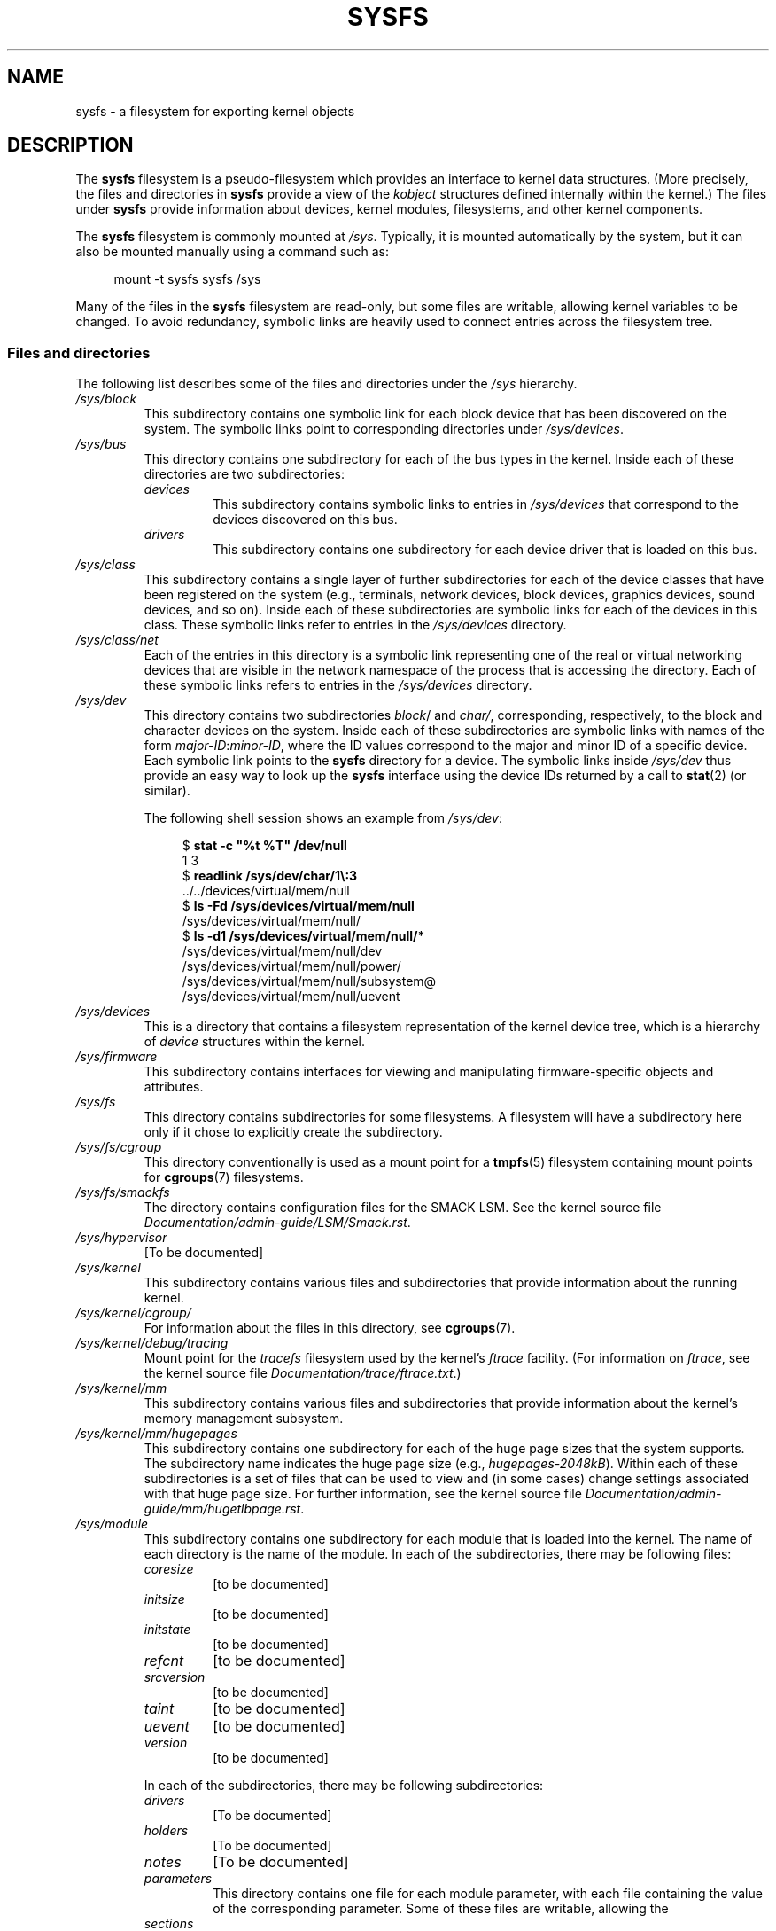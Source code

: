 .\" Copyright (c) 2017 by Michael Kerrisk <mtk.manpages@gmail.com>
.\"
.\" %%%LICENSE_START(VERBATIM)
.\" Permission is granted to make and distribute verbatim copies of this
.\" manual provided the copyright notice and this permission notice are
.\" preserved on all copies.
.\"
.\" Permission is granted to copy and distribute modified versions of this
.\" manual under the conditions for verbatim copying, provided that the
.\" entire resulting derived work is distributed under the terms of a
.\" permission notice identical to this one.
.\"
.\" Since the Linux kernel and libraries are constantly changing, this
.\" manual page may be incorrect or out-of-date.  The author(s) assume no
.\" responsibility for errors or omissions, or for damages resulting from
.\" the use of the information contained herein.  The author(s) may not
.\" have taken the same level of care in the production of this manual,
.\" which is licensed free of charge, as they might when working
.\" professionally.
.\"
.\" Formatted or processed versions of this manual, if unaccompanied by
.\" the source, must acknowledge the copyright and authors of this work.
.\" %%%LICENSE_END
.\"
.TH SYSFS 5 2018-04-30 "Linux" "Linux Programmer's Manual"
.SH NAME
sysfs \- a filesystem for exporting kernel objects
.SH DESCRIPTION
The
.B sysfs
filesystem is a pseudo-filesystem which provides an interface to
kernel data structures.
(More precisely, the files and directories in
.B sysfs
provide a view of the
.IR kobject
structures defined internally within the kernel.)
The files under
.B sysfs
provide information about devices, kernel modules, filesystems,
and other kernel components.
.PP
The
.B sysfs
filesystem is commonly mounted at
.IR /sys .
Typically, it is mounted automatically by the system,
but it can also be mounted manually using a command such as:
.PP
.in +4n
.EX
mount \-t sysfs sysfs /sys
.EE
.in
.PP
Many of the files in the
.B sysfs
filesystem are read-only,
but some files are writable, allowing kernel variables to be changed.
To avoid redundancy,
symbolic links are heavily used to connect entries across the filesystem tree.
.\"
.SS Files and directories
The following list describes some of the files and directories under the
.I /sys
hierarchy.
.TP
.IR /sys/block
This subdirectory contains one symbolic link for each block device
that has been discovered on the system.
The symbolic links point to corresponding directories under
.IR /sys/devices .
.TP
.IR /sys/bus
This directory contains one subdirectory for each of the bus types
in the kernel.
Inside each of these directories are two subdirectories:
.RS
.TP
.IR devices
This subdirectory contains symbolic links to entries in
.IR /sys/devices
that correspond to the devices discovered on this bus.
.TP
.IR drivers
This subdirectory contains one subdirectory for each device driver
that is loaded on this bus.
.RE
.TP
.IR /sys/class
This subdirectory contains a single layer of further subdirectories
for each of the device classes that have been registered on the system
(e.g., terminals, network devices, block devices, graphics devices,
sound devices, and so on).
Inside each of these subdirectories are symbolic links for each of the
devices in this class.
These symbolic links refer to entries in the
.IR /sys/devices
directory.
.TP
.IR /sys/class/net
Each of the entries in this directory is a symbolic link
representing one of the real or virtual networking devices
that are visible in the network namespace of the process
that is accessing the directory.
Each of these symbolic links refers to entries in the
.IR /sys/devices
directory.
.TP
.IR /sys/dev
This directory contains two subdirectories
.IR block /
and
.IR char/ ,
corresponding, respectively,
to the block and character devices on the system.
Inside each of these subdirectories are symbolic links with names of the form
.IR major-ID : minor-ID ,
where the ID values correspond to the major and minor ID of a specific device.
Each symbolic link points to the
.B sysfs
directory for a device.
The symbolic links inside
.IR /sys/dev
thus provide an easy way to look up the
.B sysfs
interface using the device IDs returned by a call to
.BR stat (2)
(or similar).
.IP
The following shell session shows an example from
.IR /sys/dev :
.IP
.in +4n
.EX
$ \fBstat \-c "%t %T" /dev/null\fP
1 3
$ \fBreadlink /sys/dev/char/1\e:3\fP
\&../../devices/virtual/mem/null
$ \fBls \-Fd /sys/devices/virtual/mem/null\fP
/sys/devices/virtual/mem/null/
$ \fBls \-d1 /sys/devices/virtual/mem/null/*\fP
/sys/devices/virtual/mem/null/dev
/sys/devices/virtual/mem/null/power/
/sys/devices/virtual/mem/null/subsystem@
/sys/devices/virtual/mem/null/uevent
.EE
.in
.TP
.IR /sys/devices
This is a directory that contains a filesystem representation of
the kernel device tree,
which is a hierarchy of
.I device
structures within the kernel.
.TP
.IR /sys/firmware
This subdirectory contains interfaces for viewing and manipulating
firmware-specific objects and attributes.
.TP
.IR /sys/fs
This directory contains subdirectories for some filesystems.
A filesystem will have a subdirectory here only if it chose
to explicitly create the subdirectory.
.TP
.IR /sys/fs/cgroup
This directory conventionally is used as a mount point for a
.BR tmpfs (5)
filesystem containing mount points for
.BR cgroups (7)
filesystems.
.TP
.IR /sys/fs/smackfs
The directory contains configuration files for the SMACK LSM.
See the kernel source file
.IR Documentation/admin-guide/LSM/Smack.rst .
.TP
.IR /sys/hypervisor
[To be documented]
.TP
.IR /sys/kernel
This subdirectory contains various files and subdirectories that provide
information about the running kernel.
.TP
.IR /sys/kernel/cgroup/
For information about the files in this directory, see
.BR cgroups (7).
.TP
.IR /sys/kernel/debug/tracing
Mount point for the
.I tracefs
filesystem used by the kernel's
.I ftrace
facility.
(For information on
.IR ftrace ,
see the kernel source file
.IR Documentation/trace/ftrace.txt .)
.TP
.IR /sys/kernel/mm
This subdirectory contains various files and subdirectories that provide
information about the kernel's memory management subsystem.
.TP
.IR /sys/kernel/mm/hugepages
This subdirectory contains one subdirectory for each of the
huge page sizes that the system supports.
The subdirectory name indicates the huge page size (e.g.,
.IR hugepages-2048kB ).
Within each of these subdirectories is a set of files
that can be used to view and (in some cases) change settings
associated with that huge page size.
For further information, see the kernel source file
.IR Documentation/admin-guide/mm/hugetlbpage.rst .
.TP
.IR /sys/module
This subdirectory contains one subdirectory
for each module that is loaded into the kernel.
The name of each directory is the name of the module.
In each of the subdirectories, there may be following files:
.RS
.TP
.I coresize
[to be documented]
.TP
.I initsize
[to be documented]
.TP
.I initstate
[to be documented]
.TP
.I refcnt
[to be documented]
.TP
.I srcversion
[to be documented]
.TP
.I taint
[to be documented]
.TP
.I uevent
[to be documented]
.TP
.I version
[to be documented]
.RE
.IP
In each of the subdirectories, there may be following subdirectories:
.RS
.TP
.I drivers
[To be documented]
.TP
.I holders
[To be documented]
.TP
.I notes
[To be documented]
.TP
.I parameters
This directory contains one file for each module parameter,
with each file containing the value of the corresponding parameter.
Some of these files are writable, allowing the
.TP
.I sections
This subdirectories contains files with information about module sections.
This information is mainly used for debugging.
.TP
.I
[To be documented]
.RE
.TP
.IR /sys/power
[To be documented]
.SH VERSIONS
The
.B sysfs
filesystem first appeared in Linux 2.6.0.
.SH CONFORMING TO
The
.B sysfs
filesystem is Linux-specific.
.SH NOTES
This manual page is incomplete, possibly inaccurate, and is the kind
of thing that needs to be updated very often.
.SH SEE ALSO
.BR proc (5),
.BR udev (7)
.PP
P.\& Mochel. (2005).
.IR "The sysfs filesystem" .
Proceedings of the 2005 Ottawa Linux Symposium.
.\" https://www.kernel.org/pub/linux/kernel/people/mochel/doc/papers/ols-2005/mochel.pdf
.PP
The kernel source file
.I Documentation/filesystems/sysfs.txt
and various other files in
.IR Documentation/ABI
and
.IR Documentation/*/sysfs.txt
.SH COLOPHON
This page is part of release 5.05 of the Linux
.I man-pages
project.
A description of the project,
information about reporting bugs,
and the latest version of this page,
can be found at
\%https://www.kernel.org/doc/man\-pages/.
